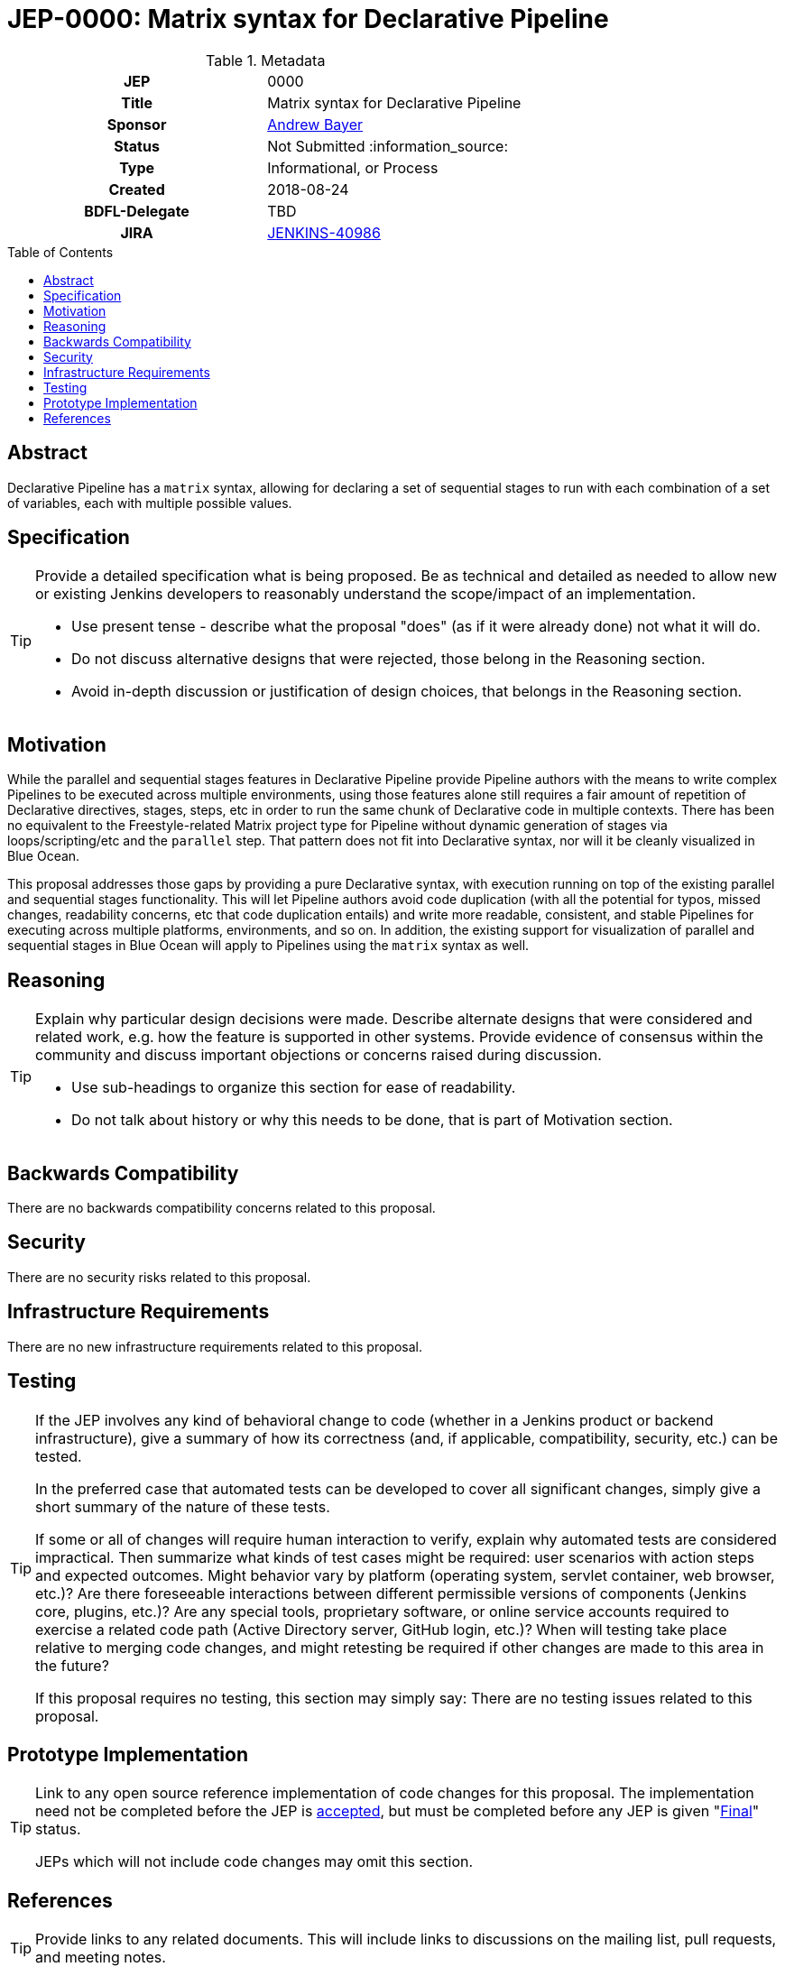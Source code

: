 = JEP-0000: Matrix syntax for Declarative Pipeline
:toc: preamble
:toclevels: 3
ifdef::env-github[]
:tip-caption: :bulb:
:note-caption: :information_source:
:important-caption: :heavy_exclamation_mark:
:caution-caption: :fire:
:warning-caption: :warning:
endif::[]

.Metadata
[cols="1h,1"]
|===
| JEP
| 0000

| Title
| Matrix syntax for Declarative Pipeline

| Sponsor
| link:https://github.com/abayer[Andrew Bayer]

// Use the script `set-jep-status <jep-number> <status>` to update the status.
| Status
| Not Submitted :information_source:

| Type
| Informational, or Process

| Created
| 2018-08-24

| BDFL-Delegate
| TBD

| JIRA
| https://issues.jenkins-ci.org/browse/JENKINS-40986[JENKINS-40986]

//
// Uncomment if discussion will occur in forum other than jenkinsci-dev@ mailing list.
//| Discussions-To
//| :bulb: Link to where discussion and final status announcement will occur :bulb:
//
//
// Uncomment if this JEP depends on one or more other JEPs.
//| Requires
//| :bulb: JEP-NUMBER, JEP-NUMBER... :bulb:
//
//
// Uncomment and fill if this JEP is rendered obsolete by a later JEP
//| Superseded-By
//| :bulb: JEP-NUMBER :bulb:
//
//
// Uncomment when this JEP status is set to Accepted, Rejected or Withdrawn.
//| Resolution
//| :bulb: Link to relevant post in the jenkinsci-dev@ mailing list archives :bulb:

|===

== Abstract

Declarative Pipeline has a `matrix` syntax, allowing for declaring a set of
sequential stages to run with each combination of a set of variables, each with
multiple possible values.

== Specification

[TIP]
====
Provide a detailed specification what is being proposed.
Be as technical and detailed as needed to allow new or existing Jenkins developers
to reasonably understand the scope/impact of an implementation.

* Use present tense - describe what the proposal "does" (as if it were already done) not what it will do.
* Do not discuss alternative designs that were rejected, those belong in the Reasoning section.
* Avoid in-depth discussion or justification of design choices, that belongs in the Reasoning section.
====

== Motivation

While the parallel and sequential stages features in Declarative Pipeline
provide Pipeline authors with the means to write complex Pipelines to be
executed across multiple environments, using those features alone still
requires a fair amount of repetition of Declarative directives, stages, steps,
etc in order to run the same chunk of Declarative code in multiple contexts.
There has been no equivalent to the Freestyle-related Matrix project type for
Pipeline without dynamic generation of stages via loops/scripting/etc and the
`parallel` step. That pattern does not fit into Declarative syntax, nor will it
be cleanly visualized in Blue Ocean.

This proposal addresses those gaps by providing a pure Declarative syntax,
with execution running on top of the existing parallel and sequential stages
functionality. This will let Pipeline authors avoid code duplication (with all
the potential for typos, missed changes, readability concerns, etc that code
duplication entails) and write more readable, consistent, and stable Pipelines
for executing across multiple platforms, environments, and so on. In addition,
the existing support for visualization of parallel and sequential stages in
Blue Ocean will apply to Pipelines using the `matrix` syntax as well.

== Reasoning

[TIP]
====
Explain why particular design decisions were made.
Describe alternate designs that were considered and related work, e.g. how the feature is supported in other systems.
Provide evidence of consensus within the community and discuss important objections or concerns raised during discussion.

* Use sub-headings to organize this section for ease of readability.
* Do not talk about history or why this needs to be done, that is part of Motivation section.
====

== Backwards Compatibility

There are no backwards compatibility concerns related to this proposal.

== Security

There are no security risks related to this proposal.

== Infrastructure Requirements

There are no new infrastructure requirements related to this proposal.

== Testing

[TIP]
====
If the JEP involves any kind of behavioral change to code
(whether in a Jenkins product or backend infrastructure),
give a summary of how its correctness (and, if applicable, compatibility, security, etc.) can be tested.

In the preferred case that automated tests can be developed to cover all significant changes, simply give a short summary of the nature of these tests.

If some or all of changes will require human interaction to verify, explain why automated tests are considered impractical.
Then summarize what kinds of test cases might be required: user scenarios with action steps and expected outcomes.
Might behavior vary by platform (operating system, servlet container, web browser, etc.)?
Are there foreseeable interactions between different permissible versions of components (Jenkins core, plugins, etc.)?
Are any special tools, proprietary software, or online service accounts required to exercise a related code path (Active Directory server, GitHub login, etc.)?
When will testing take place relative to merging code changes, and might retesting be required if other changes are made to this area in the future?

If this proposal requires no testing, this section may simply say:
There are no testing issues related to this proposal.
====

== Prototype Implementation

[TIP]
====
Link to any open source reference implementation of code changes for this proposal.
The implementation need not be completed before the JEP is
link:https://github.com/jenkinsci/jep/tree/master/jep/1#accepted[accepted],
but must be completed before any JEP is given
"link:https://github.com/jenkinsci/jep/tree/master/jep/1#final[Final]" status.

JEPs which will not include code changes may omit this section.
====

== References

[TIP]
====
Provide links to any related documents.
This will include links to discussions on the mailing list, pull requests, and meeting notes.
====



